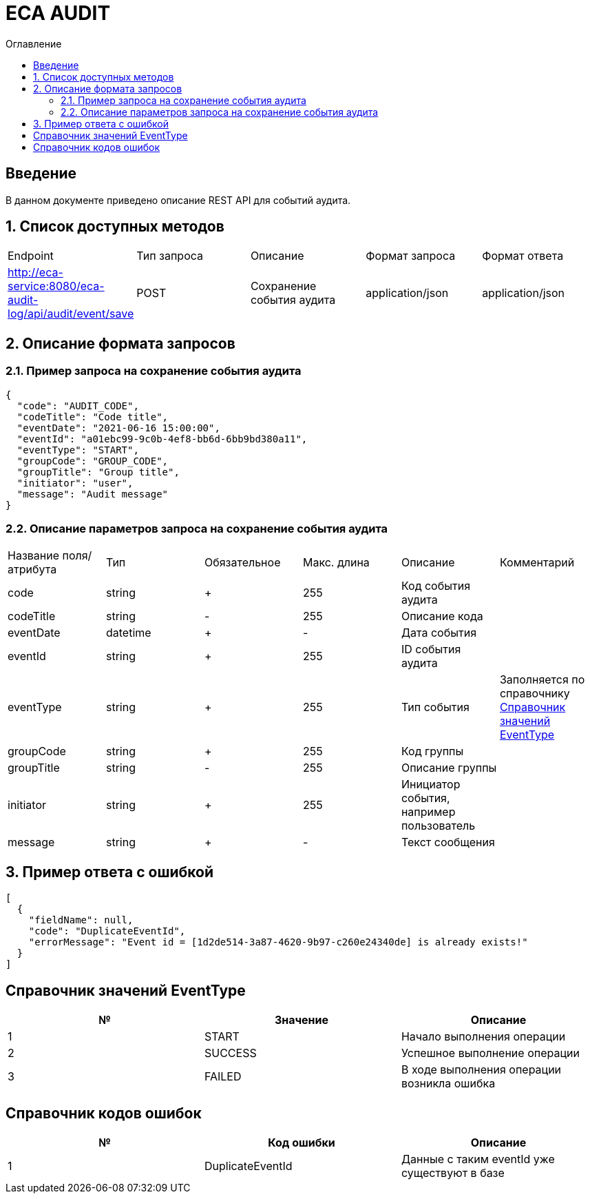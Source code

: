 = ECA AUDIT
:toc:
:toc-title: Оглавление

== Введение

В данном документе приведено описание REST API для событий аудита.

== 1. Список доступных методов

|===
|Endpoint|Тип запроса|Описание|Формат запроса|Формат ответа
|http://eca-service:8080/eca-audit-log/api/audit/event/save
|POST
|Сохранение события аудита
|application/json
|application/json
|===

== 2. Описание формата запросов

=== 2.1. Пример запроса на сохранение события аудита

[source,json]
----
{
  "code": "AUDIT_CODE",
  "codeTitle": "Code title",
  "eventDate": "2021-06-16 15:00:00",
  "eventId": "a01ebc99-9c0b-4ef8-bb6d-6bb9bd380a11",
  "eventType": "START",
  "groupCode": "GROUP_CODE",
  "groupTitle": "Group title",
  "initiator": "user",
  "message": "Audit message"
}
----

=== 2.2. Описание параметров запроса на сохранение события аудита

|===
|Название поля/атрибута|Тип|Обязательное|Макс. длина|Описание|Комментарий
|code
|string
|+
|255
|Код события аудита
|
|codeTitle
|string
|-
|255
|Описание кода
|
|eventDate
|datetime
|+
|-
|Дата события
|
|eventId
|string
|+
|255
|ID события аудита
|
|eventType
|string
|+
|255
|Тип события
|Заполняется по справочнику <<Справочник значений EventType>>
|groupCode
|string
|+
|255
|Код группы
|
|groupTitle
|string
|-
|255
|Описание группы
|
|initiator
|string
|+
|255
|Инициатор события, например пользователь
|
|message
|string
|+
|-
|Текст сообщения
|
|===

== 3. Пример ответа с ошибкой

[source,json]
----
[
  {
    "fieldName": null,
    "code": "DuplicateEventId",
    "errorMessage": "Event id = [1d2de514-3a87-4620-9b97-c260e24340de] is already exists!"
  }
]
----

== Справочник значений EventType

[options="header"]
|===
|№|Значение|Описание
|1
|START
|Начало выполнения операции
|2
|SUCCESS
|Успешное выполнение операции
|3
|FAILED
|В ходе выполнения операции возникла ошибка
|===

== Справочник кодов ошибок

[options="header"]
|===
|№|Код ошибки|Описание
|1
|DuplicateEventId
|Данные с таким eventId уже существуют в базе
|===
